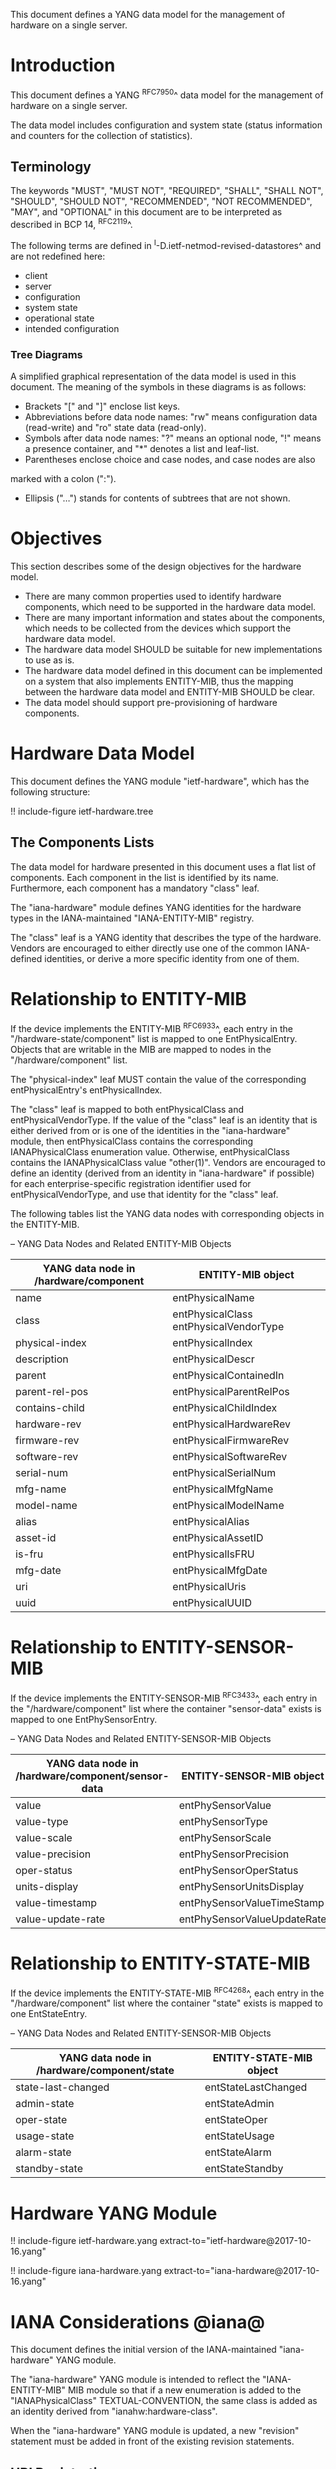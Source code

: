 # -*- org -*-

This document defines a YANG data model for the management of hardware
on a single server.

* Introduction

This document defines a YANG ^RFC7950^ data model
for the management of hardware on a single server.

The data model includes configuration and system state (status
information and counters for the collection of statistics).

** Terminology

The keywords "MUST", "MUST NOT", "REQUIRED", "SHALL", "SHALL NOT",
"SHOULD", "SHOULD NOT", "RECOMMENDED", "NOT RECOMMENDED", "MAY", and
"OPTIONAL" in this document are to be interpreted as described in BCP
14, ^RFC2119^.

The following terms are defined in
^I-D.ietf-netmod-revised-datastores^ and are not redefined here:

- client
- server
- configuration
- system state
- operational state
- intended configuration

*** Tree Diagrams

A simplified graphical representation of the data model is used in
this document.  The meaning of the symbols in these
diagrams is as follows:

- Brackets "[" and "]" enclose list keys.
- Abbreviations before data node names: "rw" means configuration
 data (read-write) and "ro" state data (read-only).
- Symbols after data node names: "?" means an optional node, "!" means
 a presence container, and "*" denotes a list and leaf-list.
- Parentheses enclose choice and case nodes, and case nodes are also
marked with a colon (":").
- Ellipsis ("...") stands for contents of subtrees that are not shown.

* Objectives

This section describes some of the design objectives for the hardware
model.

- There are many common properties used to identify hardware components,
  which need to be supported in the hardware data model.
- There are many important information and states about the
  components, which needs to be collected from the devices which
  support the hardware data model.
- The hardware data model SHOULD be suitable for new implementations
  to use as is.
- The hardware data model defined in this document can be implemented
  on a system that also implements ENTITY-MIB, thus the mapping
  between the hardware data model and ENTITY-MIB SHOULD be clear.
- The data model should support pre-provisioning of hardware
  components.

* Hardware Data Model

This document defines the YANG module "ietf-hardware", which has the
following structure:

!! include-figure ietf-hardware.tree

** The Components Lists

The data model for hardware presented in this document uses a
flat list of components.  Each component in the list is identified by its
name.  Furthermore, each component has a mandatory "class" leaf.

The "iana-hardware" module defines YANG identities for the
hardware types in the IANA-maintained "IANA-ENTITY-MIB" registry.

The "class" leaf is a YANG identity that describes the type of the
hardware.  Vendors are encouraged to either directly use one of the
common IANA-defined identities, or derive a more specific identity
from one of them.

* Relationship to ENTITY-MIB

If the device implements the ENTITY-MIB ^RFC6933^, each entry in the
"/hardware-state/component" list is mapped to one EntPhysicalEntry.
Objects that are writable in the MIB are mapped to nodes in the
"/hardware/component" list.

The "physical-index" leaf MUST contain the value of the corresponding
entPhysicalEntry's entPhysicalIndex.

The "class" leaf is mapped to both entPhysicalClass and
entPhysicalVendorType.  If the value of the "class" leaf is an
identity that is either derived from or is one of the identities in the
"iana-hardware" module, then entPhysicalClass contains the corresponding
IANAPhysicalClass enumeration value.  Otherwise, entPhysicalClass
contains the IANAPhysicalClass value "other(1)".  Vendors are
encouraged to define an identity (derived from an identity in
"iana-hardware" if possible) for each enterprise-specific registration
identifier used for entPhysicalVendorType, and use that identity for
the "class" leaf.

The following tables list the YANG data nodes with corresponding
objects in the ENTITY-MIB.

-- YANG Data Nodes and Related ENTITY-MIB Objects
| YANG data node in /hardware/component | ENTITY-MIB object                      |
|---------------------------------------+----------------------------------------|
| name                                  | entPhysicalName                        |
| class                                 | entPhysicalClass entPhysicalVendorType |
| physical-index                        | entPhysicalIndex                       |
| description                           | entPhysicalDescr                       |
| parent                                | entPhysicalContainedIn                 |
| parent-rel-pos                        | entPhysicalParentRelPos                |
| contains-child                        | entPhysicalChildIndex                  |
| hardware-rev                          | entPhysicalHardwareRev                 |
| firmware-rev                          | entPhysicalFirmwareRev                 |
| software-rev                          | entPhysicalSoftwareRev                 |
| serial-num                            | entPhysicalSerialNum                   |
| mfg-name                              | entPhysicalMfgName                     |
| model-name                            | entPhysicalModelName                   |
| alias                                 | entPhysicalAlias                       |
| asset-id                              | entPhysicalAssetID                     |
| is-fru                                | entPhysicalIsFRU                       |
| mfg-date                              | entPhysicalMfgDate                     |
| uri                                   | entPhysicalUris                        |
| uuid                                  | entPhysicalUUID                        |

* Relationship to ENTITY-SENSOR-MIB

If the device implements the ENTITY-SENSOR-MIB ^RFC3433^, each entry
in the "/hardware/component" list where the container "sensor-data"
exists is mapped to one EntPhySensorEntry.

-- YANG Data Nodes and Related ENTITY-SENSOR-MIB Objects
| YANG data node in /hardware/component/sensor-data | ENTITY-SENSOR-MIB object    |
|---------------------------------------------------+-----------------------------|
| value                                             | entPhySensorValue           |
| value-type                                        | entPhySensorType            |
| value-scale                                       | entPhySensorScale           |
| value-precision                                   | entPhySensorPrecision       |
| oper-status                                       | entPhySensorOperStatus      |
| units-display                                     | entPhySensorUnitsDisplay    |
| value-timestamp                                   | entPhySensorValueTimeStamp  |
| value-update-rate                                 | entPhySensorValueUpdateRate |

* Relationship to ENTITY-STATE-MIB

If the device implements the ENTITY-STATE-MIB ^RFC4268^, each entry
in the "/hardware/component" list where the container "state"
exists is mapped to one EntStateEntry.

-- YANG Data Nodes and Related ENTITY-SENSOR-MIB Objects
| YANG data node in /hardware/component/state | ENTITY-STATE-MIB object |
|---------------------------------------------+-------------------------|
| state-last-changed                          | entStateLastChanged     |
| admin-state                                 | entStateAdmin           |
| oper-state                                  | entStateOper            |
| usage-state                                 | entStateUsage           |
| alarm-state                                 | entStateAlarm           |
| standby-state                               | entStateStandby         |

* Hardware YANG Module

!! include-figure ietf-hardware.yang extract-to="ietf-hardware@2017-10-16.yang"

!! include-figure iana-hardware.yang extract-to="iana-hardware@2017-10-16.yang"

* IANA Considerations @iana@

This document defines the initial version of the IANA-maintained
"iana-hardware" YANG module.

The "iana-hardware" YANG module is intended to reflect the
"IANA-ENTITY-MIB" MIB module so that if a new enumeration is added to
the "IANAPhysicalClass" TEXTUAL-CONVENTION, the same class is added as
an identity derived from "ianahw:hardware-class".

When the "iana-hardware" YANG module is updated, a new "revision"
statement must be added in front of the existing revision statements.

** URI Registrations

This document registers two URIs in the IETF XML registry
^RFC3688^. Following the format in RFC 3688, the following
registrations are requested to be made.

     URI: urn:ietf:params:xml:ns:yang:iana-hardware
     Registrant Contact: The IESG.
     XML: N/A, the requested URI is an XML namespace.

     URI: urn:ietf:params:xml:ns:yang:ietf-hardware
     Registrant Contact: The IESG.
     XML: N/A, the requested URI is an XML namespace.

** YANG Module Registrations

This document registers two YANG modules in the YANG Module Names
registry ^RFC6020^.

  name:         iana-hardware
  namespace:    urn:ietf:params:xml:ns:yang:iana-hardware
  prefix:       ianahw
  reference:    RFC XXXX

  name:         ietf-hardware
  namespace:    urn:ietf:params:xml:ns:yang:ietf-hardware
  prefix:       hw
  reference:    RFC XXXX

* Security Considerations

The YANG module defined in this memo is designed to be accessed via
the NETCONF protocol ^RFC6241^.  The lowest NETCONF layer is the secure
transport layer, and the mandatory-to-implement secure transport is
Secure Shell (SSH) ^RFC6242^.  The NETCONF access control model
^RFC6536^ provides the means to restrict access for particular NETCONF
users to a pre-configured subset of all available NETCONF protocol
operations and content.

There are a number of data nodes defined in this YANG module that are
writable/creatable/deletable (i.e., config true, which is the
default).  These data nodes may be considered sensitive or vulnerable
in some network environments. Write operations (e.g., edit-config) to
these data nodes without proper protection can have a negative effect
on network operations. These are the subtrees and data nodes and their
sensitivity/vulnerability:

= /hardware/component/admin-state:
Setting this node to 'locked' or 'shutting-down' can cause disruption
of services ranging from those running on a port to those on an entire
device, depending on the type of component.

Some of the readable data nodes in this YANG module may be considered
sensitive or vulnerable in some network environments. It is thus
important to control read access (e.g., via get, get-config, or
notification) to these data nodes. These are the subtrees and data
nodes and their sensitivity/vulnerability:

= /hardware/component:
The leafs in this list expose information about the physical
components in a device, which may be used to identify the vendor, model,
version, and specific device-identification information of each
system component.
= /hardware/component/sensor-data/value:
This node may expose the values of particular physical sensors in a
device.
= /hardware/component/state:
Access to this node allows one to figure out
what the active and standby resources in a device are.

* Acknowledgments

The authors wish to thank the following individuals, who all provided
helpful comments on various draft versions of this document:  Bart
Bogaert, Timothy Carey, William Lupton, Juergen Schoenwaelder.

*! start-appendix

{{document:
    name ;
    ipr trust200902;
    category std;
    references back.xml;
    title "A YANG Data Model for Hardware Management";
    abbreviation "YANG Hardware Management";
    contributor "author:Andy Bierman:YumaWorks:andy@yumaworks.com";
    contributor "author:Martin Bjorklund:Tail-f Systems:mbj@tail-f.com";
    contributor "author:Jie Dong:Huawei Technologies:jie.dong@huawei.com";
    contributor "author:Dan Romascanu::dromasca@gmail.com";
}}
